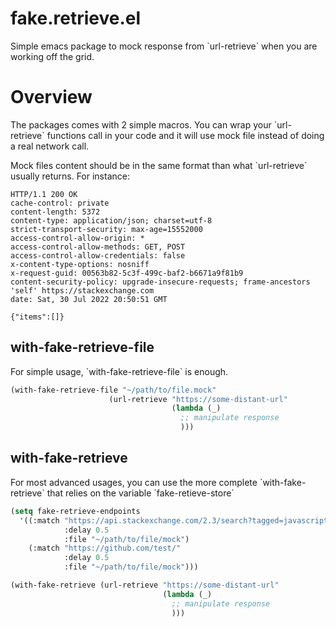 * fake.retrieve.el

Simple emacs package to mock response from `url-retrieve` when you are
working off the grid.

* Overview

The packages comes with 2 simple macros. You can wrap your
`url-retrieve` functions call in your code and it will use mock file
instead of doing a real network call.

Mock files content should be in the same format than what
`url-retrieve` usually returns. For instance:


#+BEGIN_SRC
HTTP/1.1 200 OK
cache-control: private
content-length: 5372
content-type: application/json; charset=utf-8
strict-transport-security: max-age=15552000
access-control-allow-origin: *
access-control-allow-methods: GET, POST
access-control-allow-credentials: false
x-content-type-options: nosniff
x-request-guid: 00563b82-5c3f-499c-baf2-b6671a9f81b9
content-security-policy: upgrade-insecure-requests; frame-ancestors 'self' https://stackexchange.com
date: Sat, 30 Jul 2022 20:50:51 GMT

{"items":[]}
#+END_SRC

** with-fake-retrieve-file

For simple usage, `with-fake-retrieve-file` is enough. 

#+BEGIN_SRC emacs-lisp
 (with-fake-retrieve-file "~/path/to/file.mock"
					   (url-retrieve "https://some-distant-url"
									 (lambda (_)
									   ;; manipulate response
									   )))  
#+END_SRC


** with-fake-retrieve

For most advanced usages, you can use the more complete `with-fake-retrieve`
that relies on the variable `fake-retieve-store`

#+BEGIN_SRC emacs-lisp
(setq fake-retrieve-endpoints
  '((:match "https://api.stackexchange.com/2.3/search?tagged=javascript&intitle=sort&site=stackoverflow"
			:delay 0.5
			:file "~/path/to/file/mock")
	(:match "https://github.com/test/"
			:delay 0.5
			:file "~/path/to/file/mock")))

#+END_SRC


#+BEGIN_SRC emacs-lisp
  (with-fake-retrieve (url-retrieve "https://some-distant-url"
									(lambda (_)
									  ;; manipulate response
									  )))  
#+END_SRC

